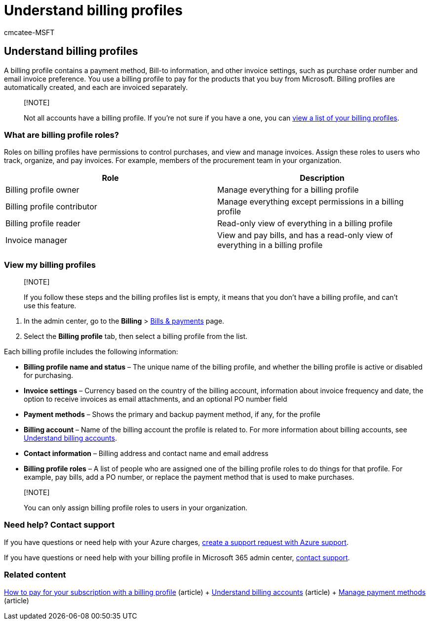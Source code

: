 = Understand billing profiles
:audience: Admin
:author: cmcatee-MSFT
:description: Learn how billing profiles support invoices.
:f1.keywords: ["MACBillingBillsPaymentsBillingProfiles"]
:manager: scotv
:ms.author: cmcatee
:ms.collection: ["M365-subscription-management", "Adm_O365"]
:ms.custom: ["commerce_billing", "AdminSurgePortfolio", "AdminTemplateSet"]
:ms.date: 04/02/2021
:ms.localizationpriority: medium
:ms.reviewer: amberb, vikdesai
:ms.service: o365-administration
:ms.topic: article
:search.appverid: MET150

== Understand billing profiles

A billing profile contains a payment method, Bill-to information, and other invoice settings, such as purchase order number and email invoice preference.
You use a billing profile to pay for the products that you buy from Microsoft.
Billing profiles are automatically created, and each are invoiced separately.

____
[!NOTE]

Not all accounts have a billing profile.
If you're not sure if you have a one, you can link:manage-billing-profiles.md#view-my-billing-profiles[view a list of your billing profiles].
____

=== What are billing profile roles?

Roles on billing profiles have permissions to control purchases, and view and manage invoices.
Assign these roles to users who track, organize, and pay invoices.
For example, members of the procurement team in your organization.

|===
| Role | Description

| Billing profile owner
| Manage everything for a billing profile

| Billing profile contributor
| Manage everything except permissions in a billing profile

| Billing profile reader
| Read-only view of everything in a billing profile

| Invoice manager
| View and pay bills, and has a read-only view of everything in a billing profile
|===

=== View my billing profiles

____
[!NOTE]

If you follow these steps and the billing profiles list is empty, it means that you don't have a billing profile, and can't use this feature.
____

. In the admin center, go to the *Billing* > https://go.microsoft.com/fwlink/p/?linkid=2102895[Bills & payments] page.
. Select the *Billing profile* tab, then select a billing profile from the list.

Each billing profile includes the following information:

* *Billing profile name and status* &ndash;
The unique name of the billing profile, and whether the billing profile is active or disabled for purchasing.
* *Invoice settings* &ndash;
Currency based on the country of the billing account, information about invoice frequency and date, the option to receive invoices as email attachments, and an optional PO number field
* *Payment methods* &ndash;
Shows the primary and backup payment method, if any, for the profile
* *Billing account* &ndash;
Name of the billing account the profile is related to.
For more information about billing accounts, see xref:../manage-billing-accounts.adoc[Understand billing accounts].
* *Contact information* &ndash;
Billing address and contact name and email address
* *Billing profile roles* &ndash;
A list of people who are assigned one of the billing profile roles to do things for that profile.
For example, pay bills, add a PO number, or replace the payment method that is used to make purchases.

____
[!NOTE]

You can only assign billing profile roles to users in your organization.
____

=== Need help? Contact support

If you have questions or need help with your Azure charges, https://portal.azure.com/#blade/Microsoft_Azure_Support/HelpAndSupportBlade/newsupportrequest[create a support request with Azure support].

If you have questions or need help with your billing profile in Microsoft 365 admin center, xref:../../admin/get-help-support.adoc[contact support].

=== Related content

xref:pay-for-subscription-billing-profile.adoc[How to pay for your subscription with a billing profile] (article) + xref:../manage-billing-accounts.adoc[Understand billing accounts] (article) + xref:manage-payment-methods.adoc[Manage payment methods] (article)
